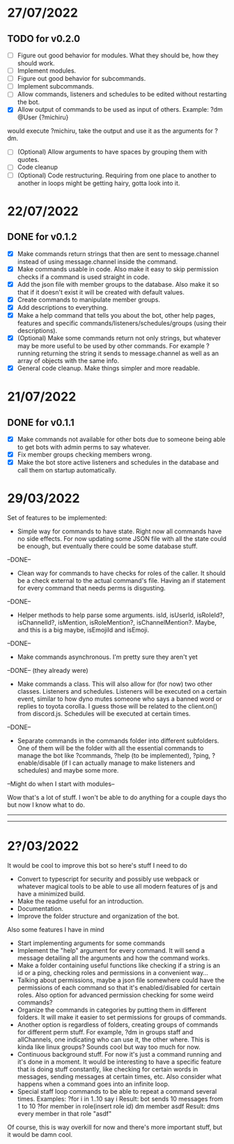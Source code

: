 * 27/07/2022

** TODO for v0.2.0

- [ ] Figure out good behavior for modules. What they should be, how they should work.
- [ ] Implement modules.
- [ ] Figure out good behavior for subcommands.
- [ ] Implement subcommands.
- [ ] Allow commands, listeners and schedules to be edited without restarting the bot.
- [X] Allow output of commands to be used as input of others. Example:
  ?dm @User {?michiru}
would execute ?michiru, take the output and use it as the arguments for ?dm.
- [ ] (Optional) Allow arguments to have spaces by grouping them with quotes.
- [ ] Code cleanup
- [ ] (Optional) Code restructuring. Requiring from one place to another to another in loops might be getting hairy, gotta look into it.

* 22/07/2022

** DONE for v0.1.2

- [X] Make commands return strings that then are sent to message.channel instead of using message.channel inside the command.
- [X] Make commands usable in code. Also make it easy to skip permission checks if a command is used straight in code.
- [X] Add the json file with member groups to the database. Also make it so that if it doesn't exist it will be created with default values.
- [X] Create commands to manipulate member groups.
- [X] Add descriptions to everything.
- [X] Make a help command that tells you about the bot, other help pages, features and specific commands/listeners/schedules/groups (using their descriptions).
- [X] (Optional) Make some commands return not only strings, but whatever may be more useful to be used by other commands. For example ?running returning the string it sends to message.channel as well as an array of objects with the same info.
- [X] General code cleanup. Make things simpler and more readable.
  
* 21/07/2022

** DONE for v0.1.1

- [X] Make commands not available for other bots due to someone being able to get bots with admin perms to say whatever.
- [X] Fix member groups checking members wrong.
- [X] Make the bot store active listeners and schedules in the database and call them on startup automatically.

* 29/03/2022

Set of features to be implemented:

- Simple way for commands to have state. Right now all commands have no side effects. For now updating some JSON file with all the state could be enough, but eventually there could be some database stuff.
--DONE--

- Clean way for commands to have checks for roles of the caller. It should be a check external to the actual command's file. Having an if statement for every command that needs perms is disgusting.
--DONE--

- Helper methods to help parse some arguments. isId, isUserId, isRoleId?, isChannelId?, isMention, isRoleMention?, isChannelMention?. Maybe, and this is a big maybe, isEmojiId and isEmoji.
--DONE--

- Make commands asynchronous. I'm pretty sure they aren't yet
--DONE-- (they already were)

- Make commands a class. This will also allow for (for now) two other classes. Listeners and schedules. Listeners will be executed on a certain event, similar to how dyno mutes someone who says a banned word or replies to toyota corolla. I guess those will be related to the client.on() from discord.js. Schedules will be executed at certain times.
--DONE--

- Separate commands in the commands folder into different subfolders. One of them will be the folder with all the essential commands to manage the bot like ?commands, ?help (to be implemented), ?ping, ?enable/disable (if I can actually manage to make listeners and schedules) and maybe some more.
--Might do when I start with modules--

Wow that's a lot of stuff. I won't be able to do anything for a couple days tho but now I know what to do.

--------------------------------------------------------------------------
--------------------------------------------------------------------------
* 2?/03/2022

It would be cool to improve this bot so here's stuff I need to do

- Convert to typescript for security and possibly use webpack or whatever magical tools to be able to use all modern features of js and have a minimized build.
- Make the readme useful for an introduction.
- Documentation.
- Improve the folder structure and organization of the bot.

Also some features I have in mind
- Start implementing arguments for some commands
- Implement the "help" argument for every command. It will send a message detailing all the arguments and how the command works.
- Make a folder containing useful functions like checking if a string is an id or a ping, checking roles and permissions in a convenient way...
- Talking about permissions, maybe a json file somewhere could have the permissions of each command so that it's enabled/disabled for certain roles. Also option for advanced permission checking for some weird commands?
- Organize the commands in categories by putting them in different folders. It will make it easier to set permissions for groups of commands.
- Another option is regardless of folders, creating groups of commands for different perm stuff. For example, ?dm in groups staff and allChannels, one indicating who can use it, the other where. This is kinda like linux groups? Sounds cool but way too much for now.
- Continuous background stuff. For now it's just a command running and it's done in a moment. It would be interesting to have a specific feature that is doing stuff constantly, like checking for certain words in messages, sending messages at certain times, etc. Also consider what happens when a command goes into an infinite loop.
- Special staff loop commands to be able to repeat a command several times. Examples:
	?for i in 1..10 say i						Result: bot sends 10 messages from 1 to 10
	?for member in role(insert role id) dm member asdf		Result: dms every member in that role "asdf"
Of course, this is way overkill for now and there's more important stuff, but it would be damn cool.
